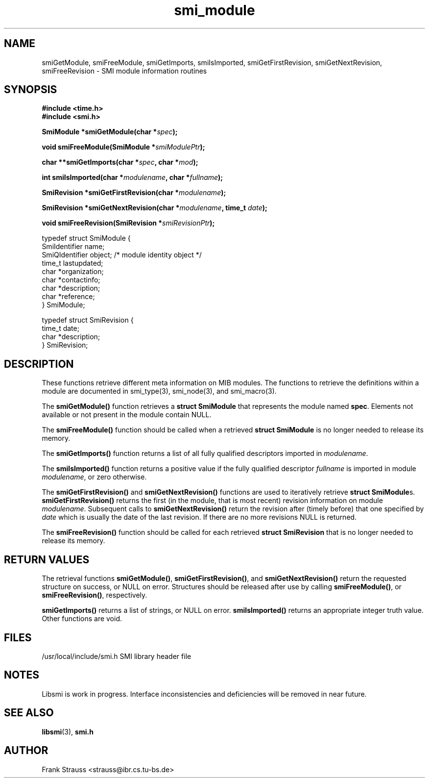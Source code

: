 .\"
.\" $Id: smi_module.3,v 1.1 1999/05/04 23:26:27 strauss Exp $
.\"
.TH smi_module 3  "May 5, 1999" "IBR" "SMI Management Information Library"
.SH NAME
smiGetModule, smiFreeModule, smiGetImports, smiIsImported, smiGetFirstRevision, smiGetNextRevision, smiFreeRevision \- SMI module information routines
.SH SYNOPSIS
.nf
.B #include <time.h>
.B #include <smi.h>
.RS
.RE
.sp
.BI "SmiModule *smiGetModule(char *" spec );
.RE
.sp
.BI "void smiFreeModule(SmiModule *" smiModulePtr );
.RE
.sp
.BI "char **smiGetImports(char *" spec ", char *" mod );
.RE
.sp
.BI "int smiIsImported(char *" modulename ", char *" fullname );
.RE
.sp
.BI "SmiRevision *smiGetFirstRevision(char *" modulename );
.RE
.sp
.BI "SmiRevision *smiGetNextRevision(char *" modulename ", time_t " date );
.RE
.sp
.BI "void smiFreeRevision(SmiRevision *" smiRevisionPtr );
.RE

typedef struct SmiModule {
    SmiIdentifier     name;
    SmiQIdentifier    object; /* module identity object */
    time_t            lastupdated;
    char              *organization;
    char              *contactinfo;
    char              *description;
    char              *reference;
} SmiModule;

typedef struct SmiRevision {
    time_t            date;
    char              *description;
} SmiRevision;

.fi
.SH DESCRIPTION
These functions retrieve different meta information on MIB
modules. The functions to retrieve the definitions within a module are
documented in smi_type(3), smi_node(3), and smi_macro(3).
.PP
The \fBsmiGetModule()\fP function retrieves a \fBstruct SmiModule\fP
that represents the module named \fBspec\fP. Elements not available
or not present in the module contain NULL.
.PP
The \fBsmiFreeModule()\fP function should be called when a retrieved
\fBstruct SmiModule\fP is no longer needed to release its memory.
.PP
The \fBsmiGetImports()\fP function returns a list of all fully
qualified descriptors imported in \fImodulename\fP.
.PP
The \fBsmiIsImported()\fP function returns a positive value if the
fully qualified descriptor \fIfullname\fP is imported in module
\fImodulename\fP, or zero otherwise.
.PP
The \fBsmiGetFirstRevision()\fP and \fBsmiGetNextRevision()\fP
functions are used to iteratively retrieve \fBstruct SmiModule\fPs.
\fBsmiGetFirstRevision()\fP returns the first (in the module, that is
most recent) revision information on module
\fImodulename\fP. Subsequent calls to \fBsmiGetNextRevision()\fP
return the revision after (timely before) that one specified by
\fIdate\fP which is usually the date of the last revision.  If there
are no more revisions NULL is returned.
.PP
The \fBsmiFreeRevision()\fP function should be called for each retrieved
\fBstruct SmiRevision\fP that is no longer needed to release its memory.
.SH "RETURN VALUES"
The retrieval functions \fBsmiGetModule()\fP,
\fBsmiGetFirstRevision()\fP, and \fBsmiGetNextRevision()\fP return
the requested structure on success, or NULL on error. Structures
should be released after use by calling \fBsmiFreeModule()\fP, or
\fBsmiFreeRevision()\fP, respectively.
.PP
\fBsmiGetImports()\fP returns a list of strings, or NULL on
error. \fBsmiIsImported()\fP returns an appropriate integer truth
value. Other functions are void.
.SH "FILES"
.nf
/usr/local/include/smi.h    SMI library header file
.fi
.SH "NOTES"
Libsmi is work in progress. Interface inconsistencies and deficiencies
will be removed in near future.
.SH "SEE ALSO"
.BR libsmi "(3), "
.BR smi.h
.SH "AUTHOR"
Frank Strauss <strauss@ibr.cs.tu-bs.de>
.br
